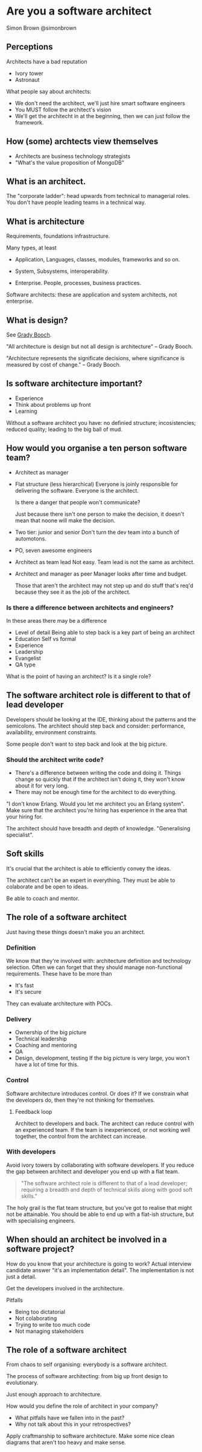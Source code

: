 * Are you a software architect
  Simon Brown
  @simonbrown

** Perceptions
   Architects have a bad reputation

   - Ivory tower
   - Astronaut

   What people say about architects:
   - We don't need the architect, we'll just hire smart software
     engineers
   - You MUST follow the architect's vision
   - We'll get the architecht in at the beginning, then we can just
     follow the framework.

** How (some) archtects view themselves
   - Architects are business technology strategists
   - "What's the value proposition of MongoDB"

** What is an architect.

   The "corporate ladder": head upwards from technical to managerial
   roles. You don't have people leading teams in a technical way.

** What is architecture
   Requirements, foundations infrastructure.
   
   Many types, at least
   - Application,
     Languages, classes, modules, frameworks and so on.

   - System,
     Subsystems, interoperability.

   - Enterprise.
     People, processes, business practices.

   Software architects: these are application and system architects,
   not enterprise.

** What is design?
   See [[http://en.wikipedia.org/wiki/Grady_Booch][Grady Booch]].

   "All architecture is design but not all design is architecture" --
   Grady Booch.

   "Architecture represents the significate decisions, where
   significance is measured by cost of change." -- Grady Booch.

** Is software architecture important?
   - Experience
   - Think about problems up front
   - Learning

   Without a software architect you have: no definied structure;
   incosistencies; reduced quality; leading to the big ball of mud.

** How would you organise a ten person software team?
   - Architect as manager

   - Flat structure (less hierarchical)
     Everyone is joinly responsible for delivering the
     software. Everyone is the architect.

     Is there a danger that people won't communicate?

     Just because there isn't one person to make the decision, it
     doesn't mean that noone will make the decision.

   - Two tier: junior and senior
     Don't turn the dev team into a bunch of automotons.
   
   - PO, seven awesome engineers

   - Architect as team lead
     Not easy. Team lead is not the same as architect.

   - Architect and manager as peer
     Manager looks after time and budget.

     Those that aren't the architect may not step up and do stuff
     that's req'd because they see it as the job of the architect.
   
*** Is there a difference between architects and engineers?
    In these areas there may be a difference
    - Level of detail Being able to step back is a key part of being
      an architect
    - Education
      Self vs formal
    - Experience
    - Leadership
    - Evangelist
    - QA type

    What is the point of having an architect? Is it a single role?

** The software architect role is different to that of lead developer
   Developers should be looking at the IDE, thinking about the
   patterns and the semicolons. The architect should step back and
   consider: performance, availability, environment constraints.

   Some people don't want to step back and look at the big picture.

*** Should the architect write code?
    - There's a difference between writing the code and doing it.
      Things change so quickly that if the architect isn't doing it,
      they won't know about it for very long.
    - There may not be enough time for the architect to do
      everything.

    "I don't know Erlang. Would you let me architect you an Erlang
    system". Make sure that the architect you're hiring has experience
    in the area that your hiring for.
      
    The architect should have breadth and depth of
    knowledge. "Generalising specialist". 

** Soft skills
   It's crucial that the architect is able to efficiently convey the
   ideas.

   The architect can't be an expert in everything. They must be able
   to colaborate and be open to ideas.

   Be able to coach and mentor.

** The role of a software architect
   Just having these things doesn't make you an architect.

*** Definition
    We know that they're involved with: architecture definition and
    technology selection. Often we can forget that they should manage
    non-functional requirements. These have to be more than
    - It's fast
    - It's secure

    They can evaluate architecture with POCs.

*** Delivery
    - Ownership of the big picture
    - Technical leadership
    - Coaching and mentoring
    - QA
    - Design, development, testing
      If the big picture is very large, you won't have a lot of time
      for this.

*** Control
    Software architecture introduces control. Or does it? If we
    constrain what the developers do, then they're not thinking for
    themselves. 

**** Feedback loop
     Architect to developers and back. The architect can reduce
     control with an experienced team. If the team is inexperienced,
     or not working well together, the control from the architect can
     increase.

     

*** With developers
    Avoid ivory towers by collaborating with software developers. If
    you reduce the gap between architect and developer you end up
    with a flat team.

    #+BEGIN_QUOTE
    "The software architect role is different to that of a lead
    developer; requiring a breadth and depth of technical skills along
    with good soft skills."
    #+END_QUOTE

    The holy grail is the flat team structure, but you've got to
    realise that might not be attainable. You should be able to end up
    with a flat-ish structure, but with specialising engineers.

** When should an architect be involved in a software project?
   How do you know that your architecture is going to work? Actual
   interview candidate answer "it's an implementation detail". The
   implementation is not just a detail.

   Get the developers involved in the architecture.

   Pitfalls
   - Being too dictatorial
   - Not colaborating
   - Trying to write too much code
   - Not managing stakeholders

** The role of a software architect
   From chaos to self organising: everybody is a software architect.
   
   The process of software architecting: from big up front design to
   evolutionary.

   Just enough approach to architecture.

   How would you define the role of architect in your company?
   - What pitfalls have we fallen into in the past?
   - Why not talk about this in your retrospectives?

   Apply craftmanship to software architecture. Make some nice clean
   diagrams that aren't too heavy and make sense.

